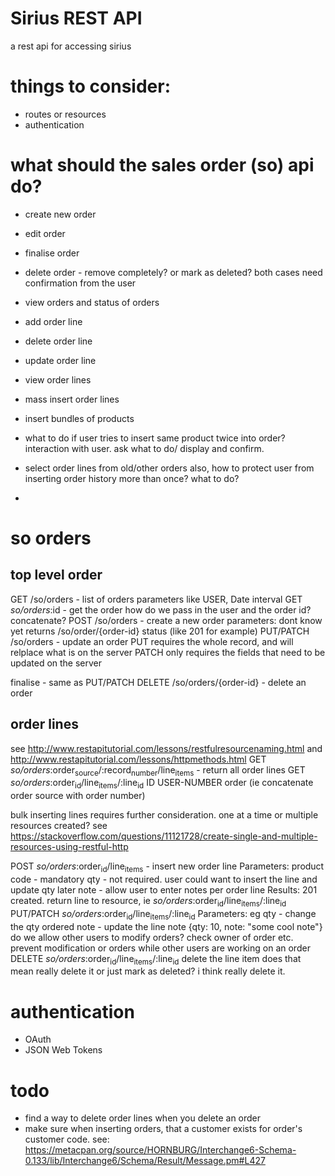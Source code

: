 * Sirius REST API
  a rest api for accessing sirius
* things to consider:
  - routes or resources
  - authentication

* what should the sales order (so) api do?
  - create new order
  - edit order
  - finalise order
  - delete order - remove completely? or mark as deleted?
    both cases need confirmation from the user
  - view orders and status of orders
  - add order line
  - delete order line
  - update order line
  - view order lines
  - mass insert order lines
  - insert bundles of products
  - what to do if user tries to insert same product twice into order?
    interaction with user. ask what to do/ display and confirm.
    
  - select order lines from old/other orders
    also, how to protect user from inserting order history more than once? what to do?
    
  - 
  
* so orders
** top level order
   GET /so/orders - list of orders
     parameters like USER, Date interval
   GET /so/orders/:id - get the order
   how do we pass in the user and the order id? concatenate?
   POST /so/orders - create a new order
     parameters: dont know yet
     returns /so/order/{order-id}
     status (like 201 for example)
   PUT/PATCH /so/orders - update an order
     PUT requires the whole record, and will relplace what is on the server
     PATCH only requires the fields that need to be updated on the server
     
   finalise - same as PUT/PATCH 
   DELETE /so/orders/{order-id} - delete an order 
** order lines
   see http://www.restapitutorial.com/lessons/restfulresourcenaming.html
   and http://www.restapitutorial.com/lessons/httpmethods.html
   GET /so/orders/:order_source/:record_number/line_items - return all order lines
   GET /so/orders/:order_id/line_items/:line_id ID USER-NUMBER order (ie concatenate order source with order number)

   bulk inserting lines requires further consideration. one at a time or multiple resources created?
   see https://stackoverflow.com/questions/11121728/create-single-and-multiple-resources-using-restful-http

   POST /so/orders/:order_id/line_items - insert new order line
     Parameters: product code - mandatory
               qty - not required. user could want to insert the line and update qty later
               note - allow user to enter notes per order line
     Results:  201 created. return line to resource, ie /so/orders/:order_id/line_items/:line_id
   PUT/PATCH /so/orders/:order_id/line_items/:line_id
     Parameters: eg qty  - change the qty ordered
                    note - update the line note
                    {qty: 10, note: "some cool note"}
     do we allow other users to modify orders? check owner of order etc. prevent modification or orders while other users are working on an order
   DELETE /so/orders/:order_id/line_items/:line_id
     delete the line item
     does that mean really delete it or just mark as deleted? i think really delete it.
* authentication
  - OAuth
  - JSON Web Tokens
* todo
  - find a way to delete order lines when you delete an order
  - make sure when inserting orders, that a customer exists for order's customer code.
    see: https://metacpan.org/source/HORNBURG/Interchange6-Schema-0.133/lib/Interchange6/Schema/Result/Message.pm#L427


